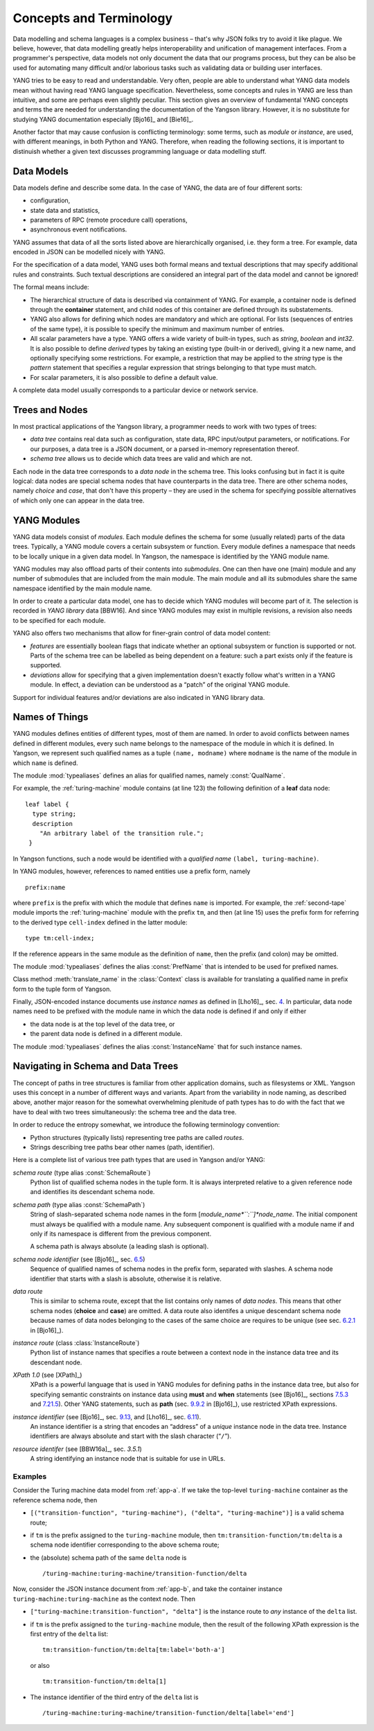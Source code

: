 ************************
Concepts and Terminology
************************

Data modelling and schema languages is a complex business – that's why JSON folks try to avoid it like plague. We believe, however, that data modelling greatly helps interoperability and unification of management interfaces. From a programmer's perspective, data models not only document the data that our programs process, but they can be also be used for automating many difficult and/or laborious tasks such as validating data or building user interfaces.

YANG tries to be easy to read and understandable. Very often, people are able to understand what YANG data models mean without having read YANG language specification. Nevertheless, some concepts and rules in YANG are less than intuitive, and some are perhaps even slightly peculiar. This section gives an overview of fundamental YANG concepts and terms the are needed for understanding the documentation of the Yangson library. However, it is no substitute for studying YANG documentation especially [Bjo16]_ and [Bie16]_.

Another factor that may cause confusion is conflicting terminology: some terms, such as *module* or *instance*, are used, with different meanings, in both Python and YANG.
Therefore, when reading the following sections, it is important to distinuish whether a given text discusses programming language or data modelling stuff.

Data Models
***********

Data models define and describe some data. In the case of YANG, the data are of four different sorts:

* configuration,
* state data and statistics,
* parameters of RPC (remote procedure call) operations,
* asynchronous event notifications.

YANG assumes that data of all the sorts listed above are hierarchically organised, i.e. they form a tree. For example, data encoded in JSON can be modelled nicely with YANG.

For the specification of a data model, YANG uses both formal means and textual descriptions that may specify additional rules and constraints. Such textual descriptions are considered an integral part of the data model and cannot be ignored!

The formal means include:

* The hierarchical structure of data is described via containment of YANG. For   example, a container node is defined through the **container** statement, and child nodes of this container are defined through its substatements.

* YANG also allows for defining which nodes are mandatory and which are optional. For lists (sequences of entries of the same type), it is possible to specify the minimum and maximum number of entries.

* All scalar parameters have a type. YANG offers a wide variety of built-in types, such as *string*, *boolean* and *int32*. It is also possible to define *derived* types by taking an existing type (built-in or derived), giving it a new name, and optionally specifying some restrictions. For example, a restriction that may be applied to the *string* type is the *pattern* statement that specifies a regular expression that strings belonging to that type must match.

* For scalar parameters, it is also possible to define a default value.

A complete data model usually corresponds to a particular device or network service.

Trees and Nodes
***************

In most practical applications of the Yangson library, a programmer needs to work with two types of trees:

* *data tree* contains real data such as configuration, state data, RPC input/output parameters, or notifications. For our purposes, a data tree is a JSON document, or a parsed in-memory representation thereof.

* *schema tree* allows us to decide which data trees are valid and which are not.

Each node in the data tree corresponds to a *data node* in the schema tree. This looks confusing but in fact it is quite logical: data nodes are special schema nodes that have counterparts in the data tree. There are other schema nodes, namely *choice* and *case*, that don't have this property – they are used in the schema for specifying possible alternatives of which only one can appear in the data tree.

YANG Modules
************

YANG data models consist of *modules*. Each module defines the schema for some (usually related) parts of the data trees. Typically, a YANG module covers a certain subsystem or function. Every module defines a namespace that needs to be locally unique in a given data model. In Yangson, the namespace is identified by the YANG module name.

YANG modules may also offload parts of their contents into *submodules*. One can then have one (main) module and any number of submodules that are included from the main module. The main module and all its submodules share the same namespace identified by the main module name.

In order to create a particular data model, one has to decide which YANG modules will become part of it. The selection is recorded in *YANG library* data [BBW16]. And since YANG modules may exist in multiple revisions, a revision also needs to be specified for each module.

YANG also offers two mechanisms that allow for finer-grain control of data model content:

* *features* are essentially boolean flags that indicate whether an optional subsystem or function is supported or not. Parts of the schema tree can be labelled as being dependent on a feature: such a part exists only if the feature is supported.

* *deviations* allow for specifying that a given implementation doesn't exactly follow what's written in a YANG module. In effect, a deviation can be understood as a “patch” of the original YANG module.

Support for individual features and/or deviations are also indicated in YANG library data.

Names of Things
***************

YANG modules defines entities of different types, most of them are named. In order to avoid conflicts between names defined in different modules, every such name belongs to the namespace of the module in which it is defined. In Yangson, we represent such qualified names as a tuple ``(name, modname)`` where ``modname`` is the name of the module in which ``name`` is defined.

The module :mod:`typealiases` defines an alias for qualified names, namely :const:`QualName`.

For example, the :ref:`turing-machine` module contains (at line 123) the following definition of a **leaf** data node::

  leaf label {
    type string;
    description
      "An arbitrary label of the transition rule.";
   }

In Yangson functions, such a node would be identified with a *qualified name* ``(label, turing-machine)``.

In YANG modules, however, references to named entities use a prefix form, namely ::

  prefix:name

where ``prefix`` is the prefix with which the module that defines ``name`` is imported. For example, the :ref:`second-tape` module imports the :ref:`turing-machine` module with the prefix ``tm``, and then (at line 15)
uses the prefix form for referring to the derived type ``cell-index`` defined in the latter module::

  type tm:cell-index;

If the reference appears in the same module as the definition of ``name``, then the prefix (and colon) may be omitted.

The module :mod:`typealiases` defines the alias :const:`PrefName` that is intended to be used for prefixed names.

Class method :meth:`translate_name` in the :class:`Context` class is available for translating a qualified name in prefix form to the tuple form of Yangson.

Finally, JSON-encoded instance documents use *instance names* as defined in [Lho16]_, sec. `4`_. In particular, data node names need to be prefixed with the module name in which the data node is defined if and only if either

* the data node is at the top level of the data tree, or

* the parent data node is defined in a different module.

The module :mod:`typealiases` defines the alias :const:`InstanceName` that for such instance names.

.. _sec-paths:

Navigating in Schema and Data Trees
***********************************

The concept of paths in tree structures is familiar from other application domains, such as filesystems or XML. Yangson uses this concept in a number of different ways and variants. Apart from the variability in node naming, as described above, another major reason for the somewhat overwhelming plenitude of path types has to do with the fact that we have to deal with two trees simultaneously: the schema tree and the data tree.

In order to reduce the entropy somewhat, we introduce the following terminology convention:

* Python structures (typically lists) representing tree paths are called *routes*.

* Strings describing tree paths bear other names (path, identifier).

Here is a complete list of various tree path types that are used in Yangson and/or YANG:

*schema route* (type alias :const:`SchemaRoute`)
  Python list of qualified schema nodes in the tuple form. It is always interpreted relative to a given reference node and identifies its descendant schema node.

*schema path* (type alias :const:`SchemaPath`)
  String of slash-separated schema node names in the form [*module_name*``:``]*node_name*. The initial component must always be qualified with a module name. Any subsequent component is qualified with a module name if and only if its namespace is different from the previous component.

  A schema path is always absolute (a leading slash is optional).

*schema node identifier* (see [Bjo16]_, sec. `6.5`_)
  Sequence of qualified names of schema nodes in the prefix form, separated with slashes. A schema node identifier that starts with a slash is absolute, otherwise it is relative.

*data route*
  This is similar to schema route, except that the list contains only names of *data nodes*. This means that other schema nodes (**choice** and **case**) are omitted. A data route also identifes a unique descendant schema node because names of data nodes belonging to the cases of the same choice are requires to be unique (see sec. `6.2.1`_ in [Bjo16]_).

*instance route* (class :class:`InstanceRoute`)
  Python list of instance names that specifies a route between a context node in the instance data tree and its descendant node.

*XPath 1.0* (see [XPath]_)
  XPath is a powerful language that is used in YANG modules for defining paths in the instance data tree, but also for specifying semantic constraints on instance data using **must** and **when** statements (see [Bjo16]_, sections `7.5.3`_ and `7.21.5`_). Other YANG statements, such as **path** (sec. `9.9.2`_ in [Bjo16]_), use restricted XPath expressions. 

*instance identifier* (see [Bjo16]_, sec. `9.13`_, and [Lho16]_, sec. `6.11`_).
  An instance identifier is a string that encodes an “address” of a *unique* instance node in the data tree. Instance identifiers are always absolute and start with the slash character (“``/``”).

*resource identifer* (see [BBW16a]_, sec. `3.5.1`)
  A string identifying an instance node that is suitable for use in URLs.

Examples
--------

Consider the Turing machine data model from :ref:`app-a`. If we take the top-level ``turing-machine`` container as the reference schema node, then

* ``[("transition-function", "turing-machine"), ("delta", "turing-machine")]`` is a valid schema route;

* if  ``tm`` is the prefix assigned to the ``turing-machine`` module, then ``tm:transition-function/tm:delta`` is a schema node identifier corresponding to the above schema route;

* the (absolute) schema path of the same ``delta`` node is

  ::

     /turing-machine:turing-machine/transition-function/delta

Now, consider the JSON instance document from :ref:`app-b`, and take the container instance ``turing-machine:turing-machine`` as the context node. Then

* ``["turing-machine:transition-function", "delta"]`` is the instance route to *any* instance of the ``delta`` list.

* if  ``tm`` is the prefix assigned to the ``turing-machine`` module, then the result of the following XPath expression is the first entry of the ``delta`` list::

    tm:transition-function/tm:delta[tm:label='both-a']

  or also

  ::

    tm:transition-function/tm:delta[1]

* The instance identifier of the third entry of the ``delta`` list is

  ::
     
     /turing-machine:turing-machine/transition-function/delta[label='end']

.. _3.5.1: https://tools.ietf.org/html/draft-ietf-netconf-restconf-12#section-3.5.1
.. _4: https://tools.ietf.org/html/draft-ietf-netmod-yang-json-10#section-4
.. _6.2.1: https://tools.ietf.org/html/draft-ietf-netmod-rfc6020bis-11#section-6.2.1
.. _6.5: https://tools.ietf.org/html/draft-ietf-netmod-rfc6020bis-11#section-6.5
.. _7.5.3: https://tools.ietf.org/html/draft-ietf-netmod-rfc6020bis-11#section-7.5.3
.. _7.21.5: https://tools.ietf.org/html/draft-ietf-netmod-rfc6020bis-11#section-7.21.5
.. _9.9.2: https://tools.ietf.org/html/draft-ietf-netmod-rfc6020bis-11#section-9.9.2
.. _9.13: https://tools.ietf.org/html/draft-ietf-netmod-rfc6020bis-11#section-9.13
.. _6.11: https://tools.ietf.org/html/draft-ietf-netmod-yang-json-10#section-6.11
